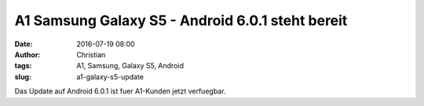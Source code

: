 A1 Samsung Galaxy S5 - Android 6.0.1 steht bereit
#################################################
:date: 2016-07-19 08:00
:author: Christian
:tags: A1, Samsung, Galaxy S5, Android
:slug: a1-galaxy-s5-update

Das Update auf Android 6.0.1 ist fuer A1-Kunden jetzt verfuegbar.


